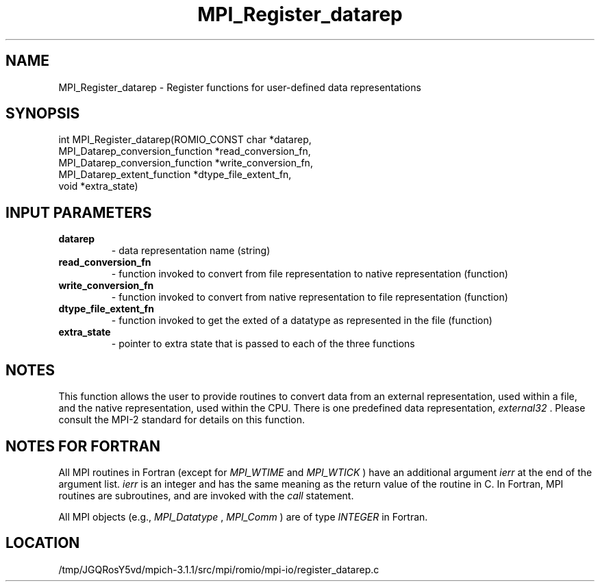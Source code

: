 .TH MPI_Register_datarep 3 "6/4/2014" " " "MPI"
.SH NAME
MPI_Register_datarep \-  Register functions for user-defined data  representations 
.SH SYNOPSIS
.nf
int MPI_Register_datarep(ROMIO_CONST char *datarep,
                       MPI_Datarep_conversion_function *read_conversion_fn,
                       MPI_Datarep_conversion_function *write_conversion_fn,
                       MPI_Datarep_extent_function *dtype_file_extent_fn,
                       void *extra_state)
.fi
.SH INPUT PARAMETERS
.PD 0
.TP
.B datarep 
- data representation name (string)
.PD 1
.PD 0
.TP
.B read_conversion_fn 
- function invoked to convert from file representation to
native representation (function)
.PD 1
.PD 0
.TP
.B write_conversion_fn 
- function invoked to convert from native representation to
file representation (function)
.PD 1
.PD 0
.TP
.B dtype_file_extent_fn 
- function invoked to get the exted of a datatype as represented
in the file (function)
.PD 1
.PD 0
.TP
.B extra_state 
- pointer to extra state that is passed to each of the
three functions
.PD 1

.SH NOTES
This function allows the user to provide routines to convert data from
an external representation, used within a file, and the native representation,
used within the CPU.  There is one predefined data representation,
.I external32
\&.
Please consult the MPI-2 standard for details on this
function.

.SH NOTES FOR FORTRAN
All MPI routines in Fortran (except for 
.I MPI_WTIME
and 
.I MPI_WTICK
) have
an additional argument 
.I ierr
at the end of the argument list.  
.I ierr
is an integer and has the same meaning as the return value of the routine
in C.  In Fortran, MPI routines are subroutines, and are invoked with the
.I call
statement.

All MPI objects (e.g., 
.I MPI_Datatype
, 
.I MPI_Comm
) are of type 
.I INTEGER
in Fortran.

.SH LOCATION
/tmp/JGQRosY5vd/mpich-3.1.1/src/mpi/romio/mpi-io/register_datarep.c

